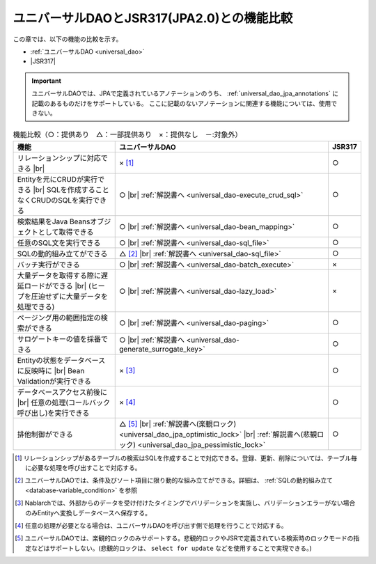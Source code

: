 .. _`database-functional_comparison`:

ユニバーサルDAOとJSR317(JPA2.0)との機能比較
----------------------------------------------------------------------------------------------------
この章では、以下の機能の比較を示す。

* :ref:`ユニバーサルDAO <universal_dao>`
* |JSR317|

.. important::

  ユニバーサルDAOでは、JPAで定義されているアノテーションのうち、 :ref:`universal_dao_jpa_annotations` に記載のあるものだけをサポートしている。
  ここに記載のないアノテーションに関連する機能については、使用できない。

.. list-table:: 機能比較（○：提供あり　△：一部提供あり　×：提供なし　－:対象外）
  :header-rows: 1
  :class: something-special-class

  * - 機能
    - ユニバーサルDAO
    - JSR317

  * - リレーションシップに対応できる |br|
    - × [#relation]_
    - ○

  * - Entityを元にCRUDが実行できる |br|
      SQLを作成することなくCRUDのSQLを実行できる
    - ○ |br| :ref:`解説書へ <universal_dao-execute_crud_sql>`
    - ○

  * - 検索結果をJava Beansオブジェクトとして取得できる
    - ○ |br| :ref:`解説書へ <universal_dao-bean_mapping>`
    - ○

  * - 任意のSQL文を実行できる
    - ○ |br| :ref:`解説書へ <universal_dao-sql_file>`
    - ○

  * - SQLの動的組み立てができる
    - △ [#criteria]_ |br| :ref:`解説書へ <universal_dao-sql_file>`
    - ○

  * - バッチ実行ができる
    - ○ |br| :ref:`解説書へ <universal_dao-batch_execute>`
    - ×

  * - 大量データを取得する際に遅延ロードができる |br|
      (ヒープを圧迫せずに大量データを処理できる)
    - ○ |br| :ref:`解説書へ <universal_dao-lazy_load>`
    - ×

  * - ページング用の範囲指定の検索ができる
    - ○ |br| :ref:`解説書へ <universal_dao-paging>`
    - ○

  * - サロゲートキーの値を採番できる
    - ○ |br| :ref:`解説書へ <universal_dao-generate_surrogate_key>`
    - ○

  * - Entityの状態をデータベースに反映時に |br| Bean Validationが実行できる
    - × [#validaiton]_
    - ○

  * - データベースアクセス前後に |br| 任意の処理(コールバック呼び出し)を実行できる
    - × [#callback]_
    - ○

  * - 排他制御ができる
    - △ [#lock]_ |br| :ref:`解説書へ(楽観ロック) <universal_dao_jpa_optimistic_lock>` |br| :ref:`解説書へ(悲観ロック) <universal_dao_jpa_pessimistic_lock>`
    - ○

.. [#relation] リレーションシップがあるテーブルの検索はSQLを作成することで対応できる。登録、更新、削除については、テーブル毎に必要な処理を呼び出すことで対応する。
.. [#criteria] ユニバーサルDAOでは、条件及びソート項目に限り動的な組み立てができる。詳細は、 :ref:`SQLの動的組み立て <database-variable_condition>` を参照
.. [#validaiton] Nablarchでは、外部からのデータを受け付けたタイミングでバリデーションを実施し、バリデーションエラーがない場合のみEntityへ変換しデータベースへ保存する。
.. [#callback] 任意の処理が必要となる場合は、ユニバーサルDAOを呼び出す側で処理を行うことで対応する。
.. [#lock] ユニバーサルDAOでは、楽観的ロックのみサポートする。悲観的ロックやJSRで定義されている検索時のロックモードの指定などはサポートしない。(悲観的ロックは、 ``select for update`` などを使用することで実現できる。)

.. |jsr317| raw:: html

   <a href="https://jcp.org/en/jsr/detail?id=317" target="_blank">JSR317(外部サイト、英語)</a>

.. |br| raw:: html

  <br />
